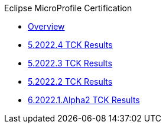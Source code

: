 .Eclipse MicroProfile Certification
* xref:Eclipse MicroProfile Certification/Overview.adoc[Overview]
* xref:Eclipse MicroProfile Certification/5.2022.4/Overview.adoc[5.2022.4 TCK Results]
* xref:Eclipse MicroProfile Certification/5.2022.3/Overview.adoc[5.2022.3 TCK Results]
* xref:Eclipse MicroProfile Certification/5.2022.2/Overview.adoc[5.2022.2 TCK Results]
* xref:Eclipse MicroProfile Certification/6.2022.1.Alpha2/Overview.adoc[6.2022.1.Alpha2 TCK Results]